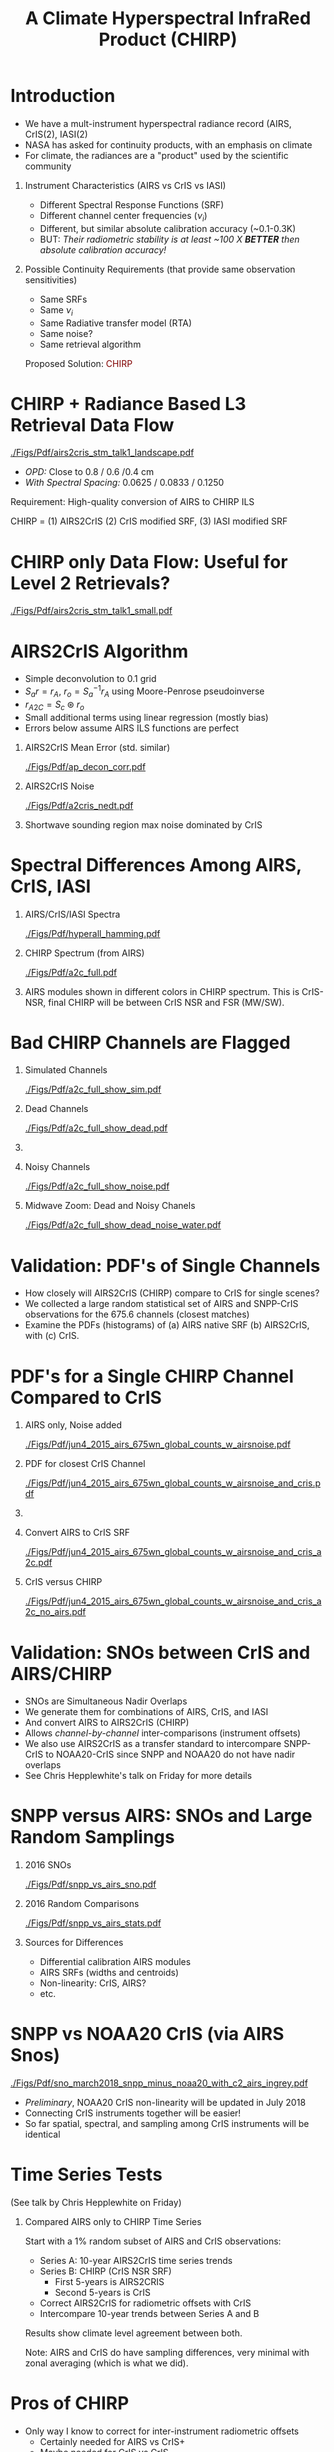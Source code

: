 #+startup: beamer
#+Options: toc:nil H:1
#+LaTeX_CLASS_OPTIONS: [10pt,t]
#+TITLE: \large A Climate Hyperspectral InfraRed Product (CHIRP)
#+BEAMER_HEADER: \date{\textit{\footnotesize June 20, 2018}}
#+BEAMER_HEADER: \input beamer_setup
#+BEAMER_HEADER: \usetheme{metropolis}
#+BEAMER_HEADER: \metroset{titleformat title=allcaps}
#+BEAMER_HEADER: \renewcommand{\UrlFont}{\small\tt}
#+BEAMER_HEADER: \renewcommand*{\UrlFont}{\footnotesize}
#+BEAMER_HEADER: \tolerance=1000
#+BEAMER_HEADER: \RequirePackage{fancyvrb}
#+BEAMER_HEADER: \DefineVerbatimEnvironment{verbatim}{Verbatim}{fontsize=\footnotesize}
#+BEAMER_HEADER: \subtitle{\footnotesize AKA:  A Long-Term Homogeneous Hyperspectral Radiance Time Series: AIRS2CrIS}
#+BEAMER_HEADER: \author{L.~Larrabee~Strow and Howard~Motteler (UMBC)}
#+BEAMER_HEADER: \definecolor{mAlert}{rgb}{0.4824 0.0667 0.0745}

#+BEGIN_EXPORT latex
\addtobeamertemplate{block begin}{
  \setlength{\parsep}{0pt}
  \setlength{\topsep}{3pt plus 2pt minus 2.5pt}
  \setlength{\itemsep}{0pt plus 0pt minus 2pt}
  \setlength{\partopsep}{2pt}
}
#+END_EXPORT

* Introduction
  :PROPERTIES:
  :Beamer_opt: shrink=20
  :END:
\vspace{-0.1in}

- We have a mult-instrument hyperspectral radiance record (AIRS, CrIS(2), IASI(2)
- NASA has asked for continuity products, with an emphasis on climate
- For climate, the radiances are a "product" used by the scientific community
** Instrument Characteristics (AIRS vs CrIS vs IASI)
- Different Spectral Response Functions (SRF)
- Different channel center frequencies ($\nu_i$)
- Different, but similar absolute calibration accuracy (~0.1-0.3K)
- BUT: /Their radiometric stability is at least ~100 X *BETTER* then absolute calibration accuracy!/
** Possible Continuity Requirements (that provide same observation sensitivities)
- Same SRFs 
- Same $\nu_i$
- Same Radiative transfer model (RTA)
- Same noise?
- Same retrieval algorithm

\large Proposed Solution: \textcolor{maroon}{CHIRP}

* CHIRP + Radiance Based L3 Retrieval Data Flow

#+ATTR_LATEX: :width 1.0\linewidth 
[[./Figs/Pdf/airs2cris_stm_talk1_landscape.pdf]]

- /OPD:/ Close to 0.8 / 0.6 /0.4 cm
- /With Spectral Spacing:/ 0.0625 / 0.0833 / 0.1250 \wn

Requirement: High-quality conversion of AIRS to CHIRP ILS

CHIRP = (1) AIRS2CrIS (2) CrIS modified SRF, (3) IASI modified SRF

* CHIRP only Data Flow: Useful for Level 2 Retrievals?
\vspace{-0.1in}

#+ATTR_LATEX: :width 0.6\linewidth 
[[./Figs/Pdf/airs2cris_stm_talk1_small.pdf]]

\vspace{-0.1in}

* AIRS2CrIS Algorithm
#+LaTeX: \vspace{-0.15in}
#+LaTeX: \begin{small}
- Simple deconvolution to 0.1 \wn grid
- $S_a r = r_A$, $r_o = S_a^{-1} r_A$ using Moore-Penrose pseudoinverse
- $r_{A2C} = S_c \circledast r_o$
- Small additional terms using linear regression (mostly bias)
- Errors below assume AIRS ILS functions are perfect
#+LaTeX: \end{small}
#+LaTeX: \vspace{-0.25in}
** \footnotesize AIRS2CrIS Mean Error (std. similar)
  :PROPERTIES:
  :BEAMER_env: block
  :BEAMER_col: 0.55
  :END:
#+LaTeX: \vspace{-0.1in}
#+ATTR_LATEX: :width 0.95\linewidth 
[[./Figs/Pdf/ap_decon_corr.pdf]]

** \footnotesize AIRS2CrIS Noise
  :PROPERTIES:
  :BEAMER_env: block
  :BEAMER_col: 0.55
  :END:
#+LaTeX: \vspace{-0.1in}
#+ATTR_LATEX: :width 0.95\linewidth 
[[./Figs/Pdf/a2cris_nedt.pdf]]

** 
  :PROPERTIES:
  :BEAMER_env: ignoreheading
  :END:

#+LaTeX: \vspace{-0.1in}
\small Shortwave sounding region max noise dominated by CrIS

* Spectral Differences Among AIRS, CrIS, IASI
\vspace{-0.2in}
** AIRS/CrIS/IASI Spectra
  :PROPERTIES:
  :BEAMER_env: block
  :BEAMER_col: 0.55
  :END:
#+ATTR_LATEX: :width \linewidth 
[[./Figs/Pdf/hyperall_hamming.pdf]]


** CHIRP Spectrum (from AIRS)
  :PROPERTIES:
  :BEAMER_env: block
  :BEAMER_col: 0.55
  :END:
#+ATTR_LATEX: :width \linewidth 
[[./Figs/Pdf/a2c_full.pdf]]

** 
:PROPERTIES:
:BEAMER_env: ignoreheading
:END:

AIRS modules shown in different colors in CHIRP spectrum. This is CrIS-NSR, final CHIRP will be between CrIS NSR and FSR (MW/SW).

* Bad CHIRP Channels are Flagged
\vspace{-0.35in}
** \footnotesize Simulated Channels
  :PROPERTIES:
  :BEAMER_env: block
  :BEAMER_col: 0.55
  :END:
\vspace{-0.05in}
#+ATTR_LATEX: :width 0.77\linewidth 
\vspace{-0.05in}
[[./Figs/Pdf/a2c_full_show_sim.pdf]]

** \footnotesize Dead Channels
  :PROPERTIES:
  :BEAMER_env: block
  :BEAMER_col: 0.55
  :END:
\vspace{-0.05in}
#+ATTR_LATEX: :width 0.77\linewidth 
\vspace{-0.05in}
[[./Figs/Pdf/a2c_full_show_dead.pdf]]

** 
:PROPERTIES:
:BEAMER_env: ignoreheading
:END:

\vspace{-0.25in}

** \footnotesize Noisy Channels
  :PROPERTIES:
  :BEAMER_env: block
  :BEAMER_col: 0.55
  :END:
\vspace{-0.05in}
#+ATTR_LATEX: :width 0.77\linewidth 
\vspace{-0.05in}
[[./Figs/Pdf/a2c_full_show_noise.pdf]]

** \footnotesize Midwave Zoom: Dead and Noisy Chanels
  :PROPERTIES:
  :BEAMER_env: block
  :BEAMER_col: 0.55
  :END:
\vspace{-0.05in}
#+ATTR_LATEX: :width 0.77\linewidth 
\vspace{-0.05in}
[[./Figs/Pdf/a2c_full_show_dead_noise_water.pdf]]

* Validation: PDF's of Single Channels
- How closely will AIRS2CrIS (CHIRP) compare to CrIS for single scenes?
- We collected a large random statistical set of AIRS and SNPP-CrIS observations for the 675.6 \wn channels (closest matches)
- Examine the PDFs (histograms) of (a) AIRS native SRF (b) AIRS2CrIS, with (c) CrIS.

* PDF's for a Single CHIRP Channel Compared to CrIS
\vspace{-0.35in}
** \footnotesize AIRS only, Noise added
  :PROPERTIES:
  :BEAMER_env: block
  :BEAMER_col: 0.55
  :END:
\vspace{-0.05in}
#+ATTR_LATEX: :width 0.77\linewidth 
\vspace{-0.05in}
[[./Figs/Pdf/jun4_2015_airs_675wn_global_counts_w_airsnoise.pdf]]

** \footnotesize PDF for closest CrIS Channel
  :PROPERTIES:
  :BEAMER_env: block
  :BEAMER_col: 0.55
  :END:
\vspace{-0.05in}
#+ATTR_LATEX: :width 0.77\linewidth 
\vspace{-0.05in}
[[./Figs/Pdf/jun4_2015_airs_675wn_global_counts_w_airsnoise_and_cris.pdf]]

** 
:PROPERTIES:
:BEAMER_env: ignoreheading
:END:

\vspace{-0.25in}

** \footnotesize Convert AIRS to CrIS SRF
  :PROPERTIES:
  :BEAMER_env: block
  :BEAMER_col: 0.55
  :END:
\vspace{-0.05in}
#+ATTR_LATEX: :width 0.77\linewidth 
\vspace{-0.05in}
[[./Figs/Pdf/jun4_2015_airs_675wn_global_counts_w_airsnoise_and_cris_a2c.pdf]]

** \footnotesize CrIS versus CHIRP
  :PROPERTIES:
  :BEAMER_env: block
  :BEAMER_col: 0.55
  :END:
\vspace{-0.05in}
#+ATTR_LATEX: :width 0.77\linewidth 
\vspace{-0.05in}
[[./Figs/Pdf/jun4_2015_airs_675wn_global_counts_w_airsnoise_and_cris_a2c_no_airs.pdf]]

  :PROPERTIES:
  :Beamer_opt: shrink=20
  :END:
* Validation: SNOs between CrIS and AIRS/CHIRP
- SNOs are Simultaneous Nadir Overlaps
- We generate them for combinations of AIRS, CrIS, and IASI
- And convert AIRS to AIRS2CrIS (CHIRP)
- Allows /channel-by-channel/ inter-comparisons (instrument offsets)
- We also use AIRS2CrIS as a transfer standard to intercompare SNPP-CrIS to NOAA20-CrIS since SNPP and NOAA20 do not have nadir overlaps
- See Chris Hepplewhite's talk on Friday for more details

* SNPP versus AIRS: SNOs and Large Random Samplings
\vspace{-0.3in}

** \footnotesize 2016 SNOs
  :PROPERTIES:
  :BEAMER_env: block
  :BEAMER_col: 0.55
  :END:
\vspace{-0.1in}
#+ATTR_LATEX: :width \linewidth 
[[./Figs/Pdf/snpp_vs_airs_sno.pdf]]

** \footnotesize 2016 Random Comparisons
  :PROPERTIES:
  :BEAMER_env: block
  :BEAMER_col: 0.55
  :END:
\vspace{-0.1in}
#+ATTR_LATEX: :width \linewidth 
[[./Figs/Pdf/snpp_vs_airs_stats.pdf]]

** 
  :PROPERTIES:
  :BEAMER_env: ignoreheading
  :END:

\small
Sources for Differences
\vspace{-0.05in}
- Differential calibration AIRS modules
- AIRS SRFs (widths and centroids)
- Non-linearity: CrIS, AIRS?
- etc.

* SNPP vs NOAA20 CrIS (via AIRS Snos)
\vspace{-0.1in}

#+ATTR_LATEX: :width 0.65\linewidth 
[[./Figs/Pdf/sno_march2018_snpp_minus_noaa20_with_c2_airs_ingrey.pdf]]

\vspace{-0.1in}

\small
- /Preliminary/, NOAA20 CrIS non-linearity will be updated in July 2018
- Connecting CrIS instruments together will be easier!
- So far spatial, spectral, and sampling among CrIS instruments will be identical 

* Time Series Tests
(See talk by Chris Hepplewhite on Friday)
** Compared AIRS only to CHIRP Time Series
\vspace{0.1in}
Start with a 1% random subset of AIRS and CrIS observations:

  - Series A: 10-year AIRS2CrIS time series trends
  - Series B: CHIRP (CrIS NSR SRF) 
    - First 5-years is AIRS2CRIS
    - Second 5-years is CrIS 
  - Correct AIRS2CrIS for radiometric offsets with CrIS
  - Intercompare 10-year trends between Series A and B

Results show climate level agreement between both. 

\vspace{0.1in}

Note: AIRS and CrIS do have sampling differences, very minimal with zonal averaging (which is what we did).
* Pros of CHIRP
- Only way I know to correct for inter-instrument radiometric offsets
  - Certainly needed for AIRS vs CrIS+
  - Maybe needed for CrIS vs CrIS
- Use of a single RTA for retrievals, using "same" channels
- Use of a single Level 2 retrieval algorithm (noise issues, although these can be normalized)
- Essential for providing a long-term Level-3 radiance data set of climate quality (next talk)
- A simpler dataset for users in 20+ years
- Lowers manpower efforts in a time of decreasing funding

* Cons of CHIRP
- Lowers spectral resolution of AIRS in the long-wave (after Hamming apodization)
- Lowers spectral resolution of CrIS-FSR a little in the mid-wave, short-wave
- /If/ you need similar noise figures, will need to add (a little) noise to either AIRS2CRIS or CrIS depending on the spectral region
- The first two items may impact minor gas retrievals (\methane, HDO, CO) depending on the instrument
- BUT, you can always "import" the native resolution radiances into your algorithm for the minor-gas part of the retrieval.  Adds complexity and a separate RTA.
- Its new.  

* Future Work
  :PROPERTIES:
  :Beamer_opt: shrink=20
  :END:

- AIRS L1c is a pre-requisite for AIRS2CrIS
  - Ready except for frequency calibration (orbital + drift and Doppler corrections)
  - These should be ready in the next few months
  - UMBC can produce L1c with these corrections now
  - UMBC proposed L1c frequency set delivered to JPL
- CHIRP Algorithm
  - AIRS2CrIS is on github at https://github.com/strow/airs_deconv.git
  - JPL SIPS is starting on integration and data formats
  - UMBC needs to formalize quality flags
  - Document performance 
    - Algorithm paper accepted: Motteler et. a., IEEE Geophysical Transactions, 2018
- CHIRP RTA
  - UMBC has produced CrIS FSR=0.8/0.8/0.8 and NSR=0.8/0.4/0.2 OPD RTAs
  - However, they use different spectroscopy (FSR more up-to-date, HITRAN 2012)
  - We plan a new set of updates using HITRAN 2016 and new \cd-\water collision spectroscopy (see Sergio DeSouza-Machado's talk) in the next 6+ months?  Can also do CHIRP.
  - Similar plan for AIRS L1c RTA
  - Near term: could do proof-of-principle testing with CrIS NSR resolution for CHIRP

* COMMENT Text left, graph right
\vspace{-0.2in}

** 
  :PROPERTIES:
  :BEAMER_env: block
  :BEAMER_col: 0.55
  :END:

\vspace{0.05in}

\small Doppler shifts in CrIS data well known and easy to calculate.  

\vspace{0.05in}

\small NWP bias correction unlikely to have correct terms to handle these.

\vspace{0.05in}

\small FSR in midwave max effects are \pm{}0.05K /Hamming apodized/

\vspace{0.05in}

\small Could do as a post-processor for NWP (Walter Wolf)

\vspace{-0.2in}
** \footnotesize /Hamming/ Apodized B(T) Errors
  :PROPERTIES:
  :BEAMER_env: block
  :BEAMER_col: 0.55
  :END:

#+ATTR_LATEX: :width \linewidth 
[[./testfig.pdf]]

** 
:PROPERTIES:
:BEAMER_env: ignoreheading
:END:

We could also adjust SNPP and N2O Neon to be identical for reprocessing.

* COMMENT  Just bullets

- We generally only examine near-nadir FORs (15 / 16) in detail.

- Users, of course, use all FORs

- Examine them here for (a) clear, (b) all-scenes, especially with regard to inter-FOV differences.

* COMMENT Two graphs side-by-side

** Raw Clear FOV BT diffs
  :PROPERTIES:
  :BEAMER_env: block
  :BEAMER_col: 0.55
  :END:
#+ATTR_LATEX: :width \linewidth 
[[./testfig.pdf]]

** NWP Bias Clear FOV BT diffs
  :PROPERTIES:
  :BEAMER_env: block
  :BEAMER_col: 0.55
  :END:
#+ATTR_LATEX: :width \linewidth
[[./testfig.pdf]]

** 
:PROPERTIES:
:BEAMER_env: ignoreheading
:END:

Although clear scenes contain all FOVs, there are 3-4X more near nadir than at extreme scan angles.

* COMMENT Two graphs top, one centered bottom

\vspace{-0.35in}

** \footnotesize Secant Diffs with FOR
  :PROPERTIES:
  :BEAMER_env: block
  :BEAMER_col: 0.5
  :END:
\vspace{-0.05in}
#+ATTR_LATEX: :width 0.85\linewidth 
\vspace{-0.05in}
[[./testfig.pdf]]

** \footnotesize Mean Secant Diffs
  :PROPERTIES:
  :BEAMER_env: block
  :BEAMER_col: 0.5
  :END:
\vspace{-0.05in}
#+ATTR_LATEX: :width 0.85\linewidth
\vspace{-0.05in}
[[./testfig.pdf]]

** 
:PROPERTIES:
:BEAMER_env: ignoreheading
:END:



\vspace{-0.25in}
** \footnotesize Example: FOV9 Secant Corrections
  :PROPERTIES:
  :BEAMER_env: block
  :BEAMER_col: 0.5
  :END:
\vspace{-0.05in}
#+ATTR_LATEX: :width 0.85\linewidth 
\vspace{-0.05in}
[[./testfig.pdf]]

* COMMENT Text full width top, bottom graph left, text right
\vspace{-0.1in}
- "Best?" intercalibration of SNPP and N2O is from AIRS SNO double diffs.
- AIRS will likely not be up, or operating properly, for J2
- Is IASI good enough?
- Or, can we use statistical sampling (more later on this)

\vspace{-0.2in}

** \footnotesize Latitude Sampling
  :PROPERTIES:
  :BEAMER_env: block
  :BEAMER_col: 0.55
  :END:

#+ATTR_LATEX: :width \linewidth 
\vspace{-0.1in}
[[./testfig.pdf]]


** \footnotesize 
  :PROPERTIES:
  :BEAMER_env: block
  :BEAMER_col: 0.55
  :END:

\small
Although scene type sampling is very different for AIRS and IASI, results are fairly similar.  Later will compare with area weighted sampling (for 900 \wn region only).

* COMMENT Two graphs top, graph bottom left, text bottom right

\vspace{-0.3in}
** \footnotesize N2O - AIRS
  :PROPERTIES:
  :BEAMER_env: block
  :BEAMER_col: 0.55
  :END:
\vspace{-0.05in}
#+ATTR_LATEX: :width 0.95\linewidth 
\vspace{-0.05in}
[[./testfig.png]]

** \footnotesize SNPP - AIRS
  :PROPERTIES:
  :BEAMER_env: block
  :BEAMER_col: 0.55
  :END:
\vspace{-0.05in}
#+ATTR_LATEX: :width 0.95\linewidth 
\vspace{-0.05in}
[[./testfig.png]]

** 
:PROPERTIES:
:BEAMER_env: ignoreheading
:END:

\vspace{-0.1in}
** \footnotesize N2O minus SNPP (32% more variability)
  :PROPERTIES:
  :BEAMER_env: block
  :BEAMER_col: 0.55
  :END:
\vspace{-0.05in}
#+ATTR_LATEX: :width 0.95\linewidth 
\vspace{-0.05in}
[[./testfig.png]]



** 
  :PROPERTIES:
  :BEAMER_env: block
  :BEAMER_col: 0.55
  :END:

\vspace{-0.1in}
- N2O minus SNPP more variable!
- Due to larger time differences!
- AIRS SNO: 0.021 K  (0.05K unc?)
- IASI SNO: 0.010 K  (0.05K unc?)
- Global all FOR statistical differences: 0.013 K 




a2c_full_show_dead_noise_water.pdf
a2c_full_show_dead_noise_window.pdf
a2c_full_show_dead_noise.pdf
a2c_full_show_noise.pdf
a2c_full_show_dead.pdf
a2c_full_show_sim.pdf
a2c_full.pdf
a2cris_nedt.pdf
ap_decon_corr.pdf
sno_march2018_snpp_minus_noaa20_with_c2_airs_ingrey.pdf
snpp_vs_airs_sno.pdf
snpp_vs_airs_stats.pdf
snpp_vs_airs_stats_wo_secant_corr.pdf
airs2cris_stm_talk1_landscape.pdf
airs2cris_stm_talk1_small.pdf
airs2cris_stm_talk1_landscape_v2.pdf
airs2cris_stm_talk1_landscape_noshadow.pdf
jun4_2015_airs_675wn_global_counts_w_airsnoise_and_cris_a2c_no_airs.pdf
jun4_2015_airs_675wn_global_counts_w_airsnoise_and_cris_a2c.pdf
jun4_2015_airs_675wn_global_counts_w_airsnoise_and_cris.pdf
jun4_2015_airs_675wn_global_counts_w_airsnoise.pdf
jun4_2015_airs_675wn_global_counts.pdf
1231and1566cm-1_dbt_uncertainty_vs_time_iasi_airs_2016_v2.pdf
1231and1566cm-1_dbt_uncertainty_vs_time_iasi_airs_2016.pdf
hyperall_hamming.pdf
clarreo.pdf
v5v6_kernel.pdf
  :PROPERTIES:
  :Beamer_opt: shrink=10
  :END:
